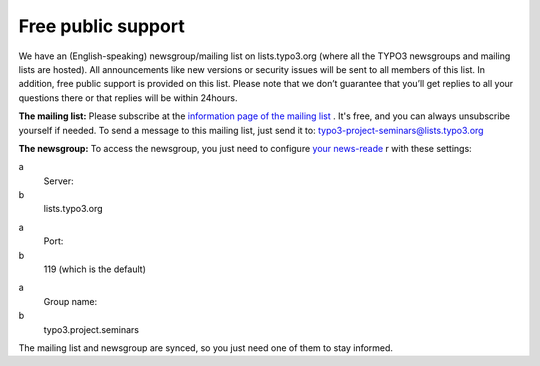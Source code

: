 .. ==================================================
.. FOR YOUR INFORMATION
.. --------------------------------------------------
.. -*- coding: utf-8 -*- with BOM.

.. ==================================================
.. DEFINE SOME TEXTROLES
.. --------------------------------------------------
.. role::   underline
.. role::   typoscript(code)
.. role::   ts(typoscript)
   :class:  typoscript
.. role::   php(code)


Free public support
^^^^^^^^^^^^^^^^^^^

We have an (English-speaking) newsgroup/mailing list on
lists.typo3.org (where all the TYPO3 newsgroups and mailing lists are
hosted). All announcements like new versions or security issues will
be sent to all members of this list. In addition, free public support
is provided on this list. Please note that we don’t guarantee that
you’ll get replies to all your questions there or that replies will be
within 24hours.

**The mailing list:** Please subscribe at the `information page of the
mailing list <http://lists.typo3.org/cgi-bin/mailman/listinfo/typo3
-project-seminars>`_ . It's free, and you can always unsubscribe
yourself if needed. To send a message to this mailing list, just send
it to: typo3-project-seminars@lists.typo3.org

**The newsgroup:** To access the newsgroup, you just need to configure
`your news-reade <http://typo3.org/community/mailing-lists/use-a-news-
reader/>`_ r with these settings:

.. ### BEGIN~OF~TABLE ###

.. container:: table-row

   a
         Server:

   b
         lists.typo3.org


.. container:: table-row

   a
         Port:

   b
         119 (which is the default)


.. container:: table-row

   a
         Group name:

   b
         typo3.project.seminars


.. ###### END~OF~TABLE ######

The mailing list and newsgroup are synced, so you just need one of
them to stay informed.
